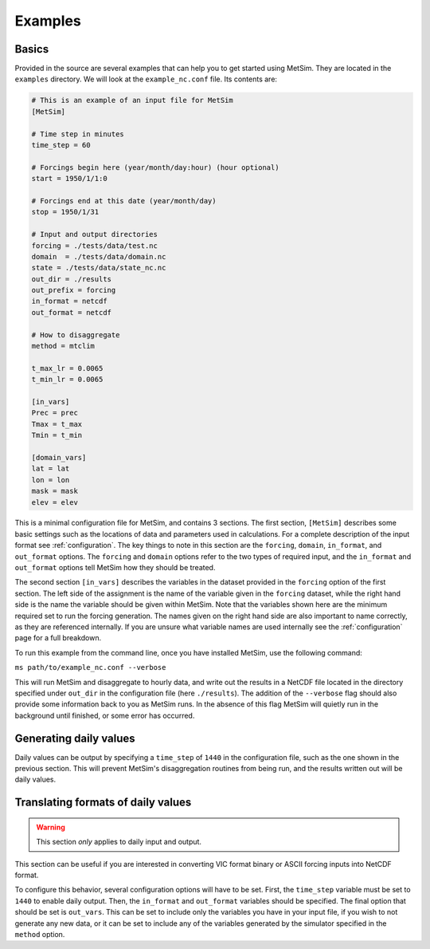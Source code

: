 .. _examples:

Examples
========

Basics
------
Provided in the source are several examples that can help you to 
get started using MetSim. They are located in the ``examples``
directory.  We will look at the ``example_nc.conf`` file.  Its 
contents are:

.. code-block:: ini

    # This is an example of an input file for MetSim
    [MetSim]

    # Time step in minutes
    time_step = 60

    # Forcings begin here (year/month/day:hour) (hour optional)
    start = 1950/1/1:0

    # Forcings end at this date (year/month/day)
    stop = 1950/1/31

    # Input and output directories
    forcing = ./tests/data/test.nc
    domain  = ./tests/data/domain.nc
    state = ./tests/data/state_nc.nc
    out_dir = ./results
    out_prefix = forcing
    in_format = netcdf
    out_format = netcdf

    # How to disaggregate
    method = mtclim

    t_max_lr = 0.0065
    t_min_lr = 0.0065

    [in_vars]
    Prec = prec
    Tmax = t_max
    Tmin = t_min

    [domain_vars]
    lat = lat
    lon = lon
    mask = mask
    elev = elev


This is a minimal configuration file for MetSim, and contains 
3 sections.  The first section, ``[MetSim]`` describes some
basic settings such as the locations of data and parameters
used in calculations.  For a complete description of the 
input format see :ref:`configuration`.  The key things to note
in this section are the ``forcing``, ``domain``, ``in_format``,
and ``out_format`` options.  The ``forcing`` and ``domain`` 
options refer to the two types of required input, and the ``in_format``
and ``out_format`` options tell MetSim how they should be treated.

The second section ``[in_vars]`` describes the variables in the
dataset provided in the ``forcing`` option of the first section.
The left side of the assignment is the name of the variable given
in the ``forcing`` dataset, while the right hand side is the 
name the variable should be given within MetSim.  Note that the
variables shown here are the minimum required set to run the
forcing generation. The names given on the right hand side are
also important to name correctly, as they are referenced internally.
If you are unsure what variable names are used internally see the 
:ref:`configuration` page for a full breakdown.

To run this example from the command line, once you have installed
MetSim, use the following command:

``ms path/to/example_nc.conf --verbose``

This will run MetSim and disaggregate to hourly data, and write 
out the results in a NetCDF file located in the directory specified
under ``out_dir`` in the configuration file (here ``./results``).
The addition of the ``--verbose`` flag should also provide some
information back to you as MetSim runs.  In the absence of this
flag MetSim will quietly run in the background until finished, or
some error has occurred.


Generating daily values
-----------------------
Daily values can be output by specifying a ``time_step`` of ``1440`` in the 
configuration file, such as the one shown in the previous section. This will 
prevent MetSim's disaggregation routines from being run, and the results written
out will be daily values.

Translating formats of daily values
-----------------------------------

.. warning:: This section `only` applies to daily input and output.

This section can be useful if you are interested in converting VIC format binary
or ASCII forcing inputs into NetCDF format.

To configure this behavior, several configuration options will have to be set. 
First, the ``time_step`` variable must be set to ``1440`` to enable daily output. 
Then, the ``in_format`` and ``out_format`` variables should be specified. The final 
option that should be set is ``out_vars``.  This can be set to include only the 
variables you have in your input file, if you wish to not generate any new data,
or it can be set to include any of the variables generated by the simulator 
specified in the ``method`` option.

